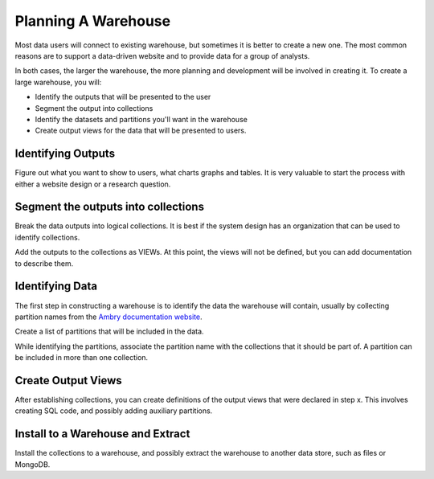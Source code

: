 .. _warehouse_planning:


Planning A Warehouse
====================

Most data users will connect to existing warehouse, but sometimes it is better to create a new one. The most common reasons are to support a data-driven website and to provide data for a group of analysts. 

In both cases, the larger the warehouse, the more planning and development will be involved in creating it. To create a large warehouse, you will: 

- Identify the outputs that will be presented to the user
- Segment the output into collections
- Identify the datasets and partitions you'll want in the warehouse
- Create output views for the data that will be presented to users. 

Identifying Outputs
*******************

Figure out what you want to show to users, what charts graphs and tables. It is very valuable to start the process with either a website design or a research question. 


Segment the outputs into collections
************************************

Break the data outputs into logical collections. It is best if the system design has an organization that can be used to identify collections.

Add the outputs to the collections as VIEWs. At this point, the views will not be defined, but you can add documentation to describe them. 

Identifying Data
****************

The first step in constructing a warehouse is to identify the data the warehouse will contain, usually by collecting partition names from the  `Ambry documentation website <http://data.civicknowledge.com/>`_.

Create a list of partitions that will be included in the data. 

While identifying the partitions, associate the partition name with the collections that it should be part of. A partition can be included in more than one collection. 

Create Output Views
*******************

After establishing collections, you can create definitions of the output views that were declared in step x. This involves creating SQL code, and possibly adding auxiliary partitions. 

Install to a Warehouse and Extract
**********************************

Install the collections to a warehouse, and possibly extract the warehouse to another data store, such as files or MongoDB. 



